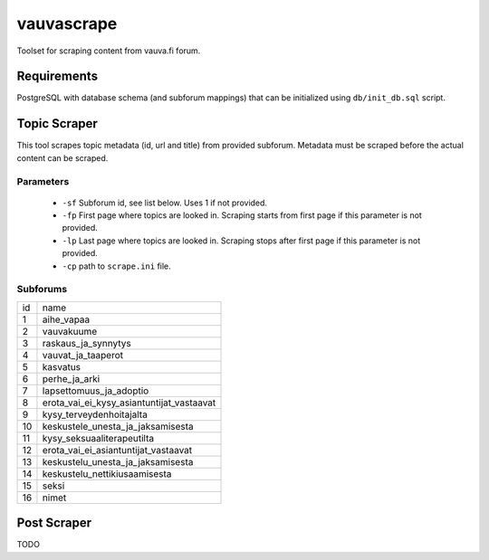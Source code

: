 ===========
vauvascrape
===========

Toolset for scraping content from vauva.fi forum.

Requirements
------------
PostgreSQL with database schema (and subforum mappings) that can be initialized using ``db/init_db.sql`` script.

Topic Scraper
-------------

This tool scrapes topic metadata (id, url and title) from provided subforum. Metadata must be 
scraped before the actual content can be scraped.

Parameters
~~~~~~~~~~
    - ``-sf`` Subforum id, see list below. Uses 1 if not provided.
    - ``-fp`` First page where topics are looked in. Scraping starts from first page if this parameter is not provided.
    - ``-lp`` Last page where topics are looked in. Scraping stops after first page if this parameter is not provided.
    - ``-cp`` path to ``scrape.ini`` file.

Subforums
~~~~~~~~~~
+----+-------------------------------------------+
| id | name                                      |
+----+-------------------------------------------+
| 1  | aihe_vapaa                                |
+----+-------------------------------------------+
| 2  | vauvakuume                                |
+----+-------------------------------------------+
| 3  | raskaus_ja_synnytys                       |
+----+-------------------------------------------+
| 4  | vauvat_ja_taaperot                        |
+----+-------------------------------------------+
| 5  | kasvatus                                  |
+----+-------------------------------------------+
| 6  | perhe_ja_arki                             |
+----+-------------------------------------------+
| 7  | lapsettomuus_ja_adoptio                   |
+----+-------------------------------------------+
| 8  | erota_vai_ei_kysy_asiantuntijat_vastaavat |
+----+-------------------------------------------+
| 9  | kysy_terveydenhoitajalta                  |
+----+-------------------------------------------+
| 10 | keskustele_unesta_ja_jaksamisesta         |
+----+-------------------------------------------+
| 11 | kysy_seksuaaliterapeutilta                |
+----+-------------------------------------------+
| 12 | erota_vai_ei_asiantuntijat_vastaavat      |
+----+-------------------------------------------+
| 13 | keskustelu_unesta_ja_jaksamisesta         |
+----+-------------------------------------------+
| 14 | keskustelu_nettikiusaamisesta             |
+----+-------------------------------------------+
| 15 | seksi                                     |
+----+-------------------------------------------+
| 16 | nimet                                     |
+----+-------------------------------------------+

Post Scraper
------------
TODO
